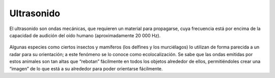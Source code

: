 Ultrasonido
===========
El ultrasonido son ondas mecánicas, que requieren un material para propagarse, cuya frecuencia está por encima de la capacidad de audición del oído humano (aproximadamente 20 000 Hz).
		
		.. image:: images/escala_de_sonido.png

Algunas especies como ciertos insectos y mamíferos (los delfines y los murciélagos) lo utilizan de forma parecida a un radar para su orientación; a este fenómeno se lo conoce como ecolocalización. Se sabe que las ondas emitidas por estos animales son tan altas que “rebotan” fácilmente en todos los objetos alrededor de ellos, permitiéndoles crear una “imagen” de lo que está a su alrededor para poder orientarse fácilmente.
